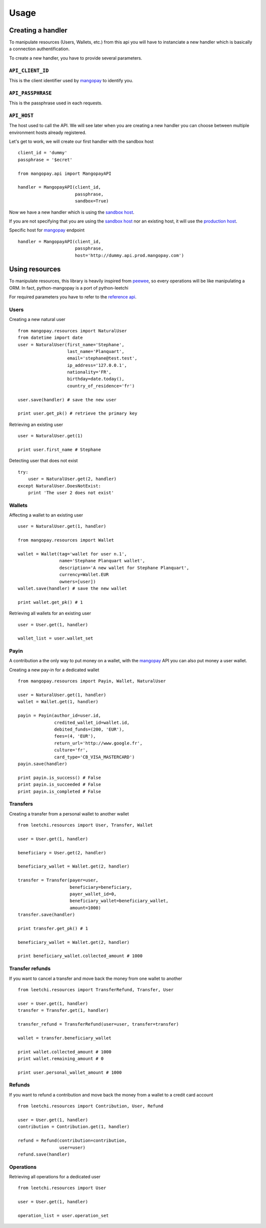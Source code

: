 .. _ref-usage:

=====
Usage
=====

Creating a handler
------------------

To manipulate resources (Users, Wallets, etc.) from this api you will have to
instanciate a new handler which is basically a connection authentification.

To create a new handler, you have to provide several parameters.

``API_CLIENT_ID``
..................

This is the client identifier used by mangopay_ to identify you.

``API_PASSPHRASE``
...................

This is the passphrase used in each requests.

``API_HOST``
............

The host used to call the API. We will see later
when you are creating a new handler you can choose between
multiple environment hosts already registered.

Let's get to work, we will create our first handler with the sandbox host ::

    client_id = 'dummy'
    passphrase = '$ecret'

    from mangopay.api import MangopayAPI

    handler = MangopayAPI(client_id,
                          passphrase,
                          sandbox=True)

Now we have a new handler which is using the `sandbox host`_.

If you are not specifying that you are using the `sandbox host`_
nor an existing host, it will use the `production host`_.

Specific host for mangopay_ endpoint ::

    handler = MangopayAPI(client_id,
                          passphrase,
                          host='http://dummy.api.prod.mangopay.com')

Using resources
---------------

To manipulate resources, this library is heavily inspired from peewee_,
so every operations will be like manipulating a ORM.
In fact, python-mangopay is a port of python-leetchi

For required parameters you have to refer to the `reference api`_.

Users
.....

Creating a new natural user ::

    from mangopay.resources import NaturalUser
    from datetime import date
    user = NaturalUser(first_name='Stephane',
                       last_name='Planquart',
                       email='stephane@test.test',
                       ip_address='127.0.0.1',
                       nationality='FR',
                       birthday=date.today(),
                       country_of_residence='fr')

    user.save(handler) # save the new user

    print user.get_pk() # retrieve the primary key

Retrieving an existing user ::

    user = NaturalUser.get(1)

    print user.first_name # Stephane

Detecting user that does not exist ::

    try:
        user = NaturalUser.get(2, handler)
    except NaturalUser.DoesNotExist:
        print 'The user 2 does not exist'

Wallets
.......

Affecting a wallet to an existing user ::

    user = NaturalUser.get(1, handler)

    from mangopay.resources import Wallet

    wallet = Wallet(tag='wallet for user n.1',
                    name='Stephane Planquart wallet',
                    description='A new wallet for Stephane Planquart',
                    currency=Wallet.EUR
                    owners=[user])
    wallet.save(handler) # save the new wallet

    print wallet.get_pk() # 1

Retrieving all wallets for an existing user ::

    user = User.get(1, handler)

    wallet_list = user.wallet_set

Payin
.....

A contribution a the only way to put money on a wallet,
with the `mangopay`_ API you can also put money a user wallet.

Creating a new pay-in for a dedicated wallet ::

    from mangopay.resources import Payin, Wallet, NaturalUser

    user = NaturalUser.get(1, handler)
    wallet = Wallet.get(1, handler)

    payin = Payin(author_id=user.id,
                  credited_wallet_id=wallet.id,
                  debited_funds=(200, 'EUR'),
                  fees=(4, 'EUR'),
                  return_url='http://www.google.fr',
                  culture='fr',
                  card_type='CB_VISA_MASTERCARD')
    payin.save(handler)

    print payin.is_success() # False
    print payin.is_succeeded # False
    print payin.is_completed # False

Transfers
.........

Creating a transfer from a personal wallet to another wallet ::

    from leetchi.resources import User, Transfer, Wallet

    user = User.get(1, handler)

    beneficiary = User.get(2, handler)

    beneficiary_wallet = Wallet.get(2, handler)

    transfer = Transfer(payer=user,
                        beneficiary=beneficiary,
                        payer_wallet_id=0,
                        beneficiary_wallet=beneficiary_wallet,
                        amount=1000)
    transfer.save(handler)

    print transfer.get_pk() # 1

    beneficiary_wallet = Wallet.get(2, handler)

    print beneficiary_wallet.collected_amount # 1000

Transfer refunds
................

If you want to cancel a transfer and move back the money
from one wallet to another ::

    from leetchi.resources import TransferRefund, Transfer, User

    user = User.get(1, handler)
    transfer = Transfer.get(1, handler)

    transfer_refund = TransferRefund(user=user, transfer=transfer)

    wallet = transfer.beneficiary_wallet

    print wallet.collected_amount # 1000
    print wallet.remaining_amount # 0

    print user.personal_wallet_amount # 1000

Refunds
.......

If you want to refund a contribution and move back the money from
a wallet to a credit card account ::

    from leetchi.resources import Contribution, User, Refund

    user = User.get(1, handler)
    contribution = Contribution.get(1, handler)

    refund = Refund(contribution=contribution,
                    user=user)
    refund.save(handler)

Operations
..........

Retrieving all operations for a dedicated user ::

    from leetchi.resources import User

    user = User.get(1, handler)

    operation_list = user.operation_set

.. _mangopay: http://www.mangopay.com/
.. _sandbox host: http://api.prod.leetchi.com
.. _production host: http://api.prod.leetchi.com
.. _peewee: https://github.com/coleifer/peewee
.. _reference api: http://www.mangopay.com/api-references/
